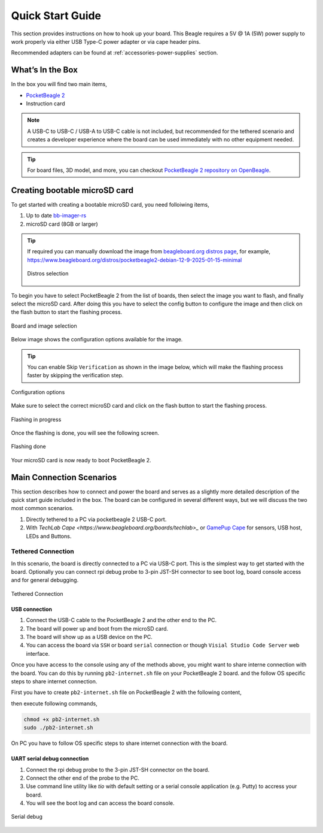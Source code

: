 .. _pocketbeagle-2-quick-start:

Quick Start Guide
##################

This section provides instructions on how to hook up your board. This Beagle requires a 5V @ 1A (5W) 
power supply to work properly via either USB Type-C power adapter or via cape header pins. 

Recommended adapters can be found at :ref:`accessories-power-supplies` section.

.. _pocketbeagle-2-whats-in-the-box:

What’s In the Box
*******************

In the box you will find two main items,

* `PocketBeagle 2 <https://www.beagleboard.org/boards/pocketbeagle-2>`_
* Instruction card

.. note:: 
   
   A USB-C to USB-C / USB-A to USB-C cable is not included, but recommended for the tethered scenario and creates 
   a developer experience where the board can be used immediately with no other equipment needed.

.. tip:: 
   
   For board files, 3D model, and more, you can checkout 
   `PocketBeagle 2 repository on OpenBeagle <https://openbeagle.org/pocketbeagle/pocketbeagle-2>`_.

.. todo:: Add picture of PocketBeagle 2 box content

Creating bootable microSD card
*******************************

To get started with creating a bootable microSD card, you need folloiwing items,

1. Up to date `bb-imager-rs <https://openbeagle.org/ayush1325/bb-imager-rs/>`_
2. microSD card (8GB or larger)

.. tip::

   If required you can manually download the image from 
   `beagleboard.org distros page <https://www.beagleboard.org/distros/>`_, for example,
   https://www.beagleboard.org/distros/pocketbeagle2-debian-12-9-2025-01-15-minimal

   .. figure:: images/distro/pocketbeagle-2-distro-selection.png
      :align: center
      :alt: Distro selection

      Distros selection

To begin you have to select PocketBeagle 2 from the list of boards, 
then select the image you want to flash, and finally select the microSD card.
After doing this you have to select the config button to configure the image 
and then click on the flash button to start the flashing process.

.. figure:: images/distro/bb-imager-selection.png
   :align: center
   :alt: Board and image selection

   Board and image selection

Below image shows the configuration options available for the image.

.. tip:: 

   You can enable Skip ``Verification`` as shown in the image below, 
   which will make the flashing process faster by skipping the verification step.

.. figure:: images/distro/bb-imager-config.png
   :align: center
   :alt: Configuration options

   Configuration options

Make sure to select the correct microSD card and click on the flash button to start the flashing process.

.. figure:: images/distro/bb-imager-flashing.png
   :align: center
   :alt: Flashing in progress

   Flashing in progress

Once the flashing is done, you will see the following screen.

.. figure:: images/distro/bb-imager-flashing-done.png
   :align: center
   :alt: Flashing done

   Flashing done

Your microSD card is now ready to boot PocketBeagle 2.

.. _pocketbeagle-2-main-connection-scenarios:

Main Connection Scenarios
*************************

This section describes how to connect and power the board and serves as a slightly more detailed 
description of the quick start guide included in the box. The board can be configured in several 
different ways, but we will discuss the two most common scenarios.

1.  Directly tethered to a PC via pocketbeagle 2 USB-C port.
2.  With `TechLab Cape <https://www.beagleboard.org/boards/techlab>_` or `GamePup Cape <https://www.beagleboard.org/boards/pocketbeagle-gamepup-cape>`_  for sensors, USB host, LEDs and Buttons.

.. _pocketbeagle-2-tethered-scenario:

Tethered Connection
====================

In this scenario, the board is directly connected to a PC via USB-C port. This is the simplest way to get started with the board.
Optionally you can connect rpi debug probe to 3-pin JST-SH connector to see boot log, board console access and for general debugging.


.. figure:: images/connection-diagrams/tethered-connection.*
   :align: center
   :alt: Tethered Connection

   Tethered Connection

USB connection
---------------

1. Connect the USB-C cable to the PocketBeagle 2 and the other end to the PC.
2. The board will power up and boot from the microSD card.
3. The board will show up as a USB device on the PC.
4. You can access the board via ``SSH`` or board ``serial`` connection or though ``Visial Studio Code Server`` web interface.

.. tab-set::
   .. tab-item:: Visial Studio Code Server

      After connecting the board to the PC, you can access the board via a web browser by entering the IP address of the board in the address bar.

      .. code-block:: text

         https://192.168.7.2:3000/

      .. figure:: images/misc/vscode-server.png
         :align: center
         :alt: Visual Studio Code Server

         Visual Studio Code Server

   .. tab-item:: SSH

      After connecting the board to the PC, you can access the board via SSH executing the following command in your terminal.

      .. code-block:: bash

         ssh <username>@192.168.7.2

      Where ``<username>`` is the username you selected during the microSD card flashing process.

      .. figure:: images/misc/ssh-connection.png
         :align: center
         :alt: SSH connection

         SSH connection

   .. tab-item:: Serial

      PocketBeagle 2 has a built-in UART debug connection. You can connect to the board console using a serial 
      console application (e.g. Putty) on the PC just like your would connection using any external UART debug probe

      If PocketBeagle 2 is the old device connected with UART, on linux you can use `tio` utility, replace ``ttyACMx`` with the actual device name.

      .. code-block:: bash

         tio /dev/ttyACMx

      .. figure:: images/misc/serial-connection.png
         :align: center
         :alt: Serial connection

         Serial connection

Once you have access to the console using any of the methods above, you might want to share interne connection with the board.
You can do this by running ``pb2-internet.sh`` file on your PocketBeagle 2 board. and the follow OS specific steps to share internet connection.

First you have to create ``pb2-internet.sh`` file on PocketBeagle 2 with the following content,

.. code-block:: bash
   #!/bin/sh -e
   #

   if ! id | grep -q root; then
           echo "must be run as root"
           exit
   fi

   if [ -f /etc/default/bb-boot ] ; then
           . /etc/default/bb-boot
   fi

   if [ "x${USB_CONFIGURATION}" = "x" ] ; then
           USB0_SUBNET=192.168.7
           DNS_NAMESERVER=8.8.8.8
   fi

   /sbin/route add default gw ${USB0_SUBNET}.1 || true

   ping -c1 ${DNS_NAMESERVER}
   echo "nameserver ${DNS_NAMESERVER}" >> /etc/resolv.conf

   #

then execute following commands,

.. code-block:: bash

   chmod +x pb2-internet.sh
   sudo ./pb2-internet.sh

On PC you have to follow OS specific steps to share internet connection with the board.

.. tab-set::

   .. tab-item:: Linux

      First you have to identify your WiFi interface name and PocketBeagle 2 Ethernet interface name using following command,

      .. code-block:: bash

         ip a

      If you have your WiFi connected to router and PB2 connected to one of the USB the you should see four interfaces listed

      - 1: lo
      - 2: wlp0s20f3
      - 3: enp0s20f0u2
      - 4: enp0s20f0u2i2

      Out of which ``wlp0s20f3`` is the WiFi interface and ``enp0s20f0u2`` is the PocketBeagle 2 Ethernet interface. Once you know the interface names, you have to create pc-internet.sh file on PC with the following content,

      .. code-block:: bash

         sudo sysctl net.ipv4.ip_forward=1
         sudo iptables --table nat --append POSTROUTING --out-interface wlp0s20f3 -j MASQUERADE
         sudo iptables --append FORWARD --in-interface enp0s20f0u1 -j ACCEPT

      make sure to update line 2 and 3 with your WiFi and PocketBeagle 2 Ethernet interface names. Then execute following commands,

      .. code-block:: bash

         chmod +x pc-internet.sh
         sudo ./pc-internet.sh

   .. tab-item:: Windows

      .. todo:: Add steps to share internet connection on Windows

   .. tab-item:: MacOS

      .. todo:: Add steps to share internet connection on MacOS

UART serial debug connection
----------------------------

1. Connect the rpi debug probe to the 3-pin JST-SH connector on the board.
2. Connect the other end of the probe to the PC.
3. Use command line utility like `tio` with default setting or a serial console application (e.g. Putty) to accress your board.
4. You will see the boot log and can access the board console.

.. figure:: images/misc/serial-debug.png
   :align: center
   :alt: Serial debug

   Serial debug

